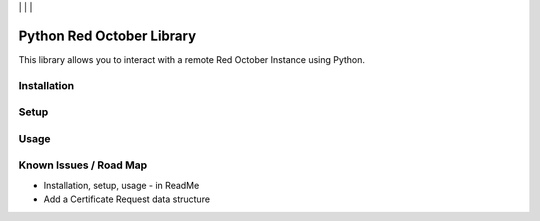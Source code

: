 | |Build Status| | |Coveralls Status| | |Codecov Status| | |Code Climate|

Python Red October Library
==========================

This library allows you to interact with a remote Red October Instance using Python.

Installation
------------

Setup
-----

Usage
-----

Known Issues / Road Map
-----------------------

-  Installation, setup, usage - in ReadMe
-  Add a Certificate Request data structure

.. |Build Status| image:: https://api.travis-ci.org/laslabs/Python-CFSSL.svg?branch=master
   :target: https://travis-ci.org/laslabs/Python-CFSSL
.. |Coveralls Status| image:: https://coveralls.io/repos/laslabs/Python-CFSSL/badge.svg?branch=master
   :target: https://coveralls.io/r/laslabs/Python-CFSSL?branch=master
.. |Codecov Status| image:: https://codecov.io/gh/laslabs/Python-CFSSL/branch/master/graph/badge.svg
   :target: https://codecov.io/gh/laslabs/Python-CFSSL
.. |Code Climate| image:: https://codeclimate.com/github/laslabs/Python-CFSSL/badges/gpa.svg
   :target: https://codeclimate.com/github/laslabs/Python-CFSSL
